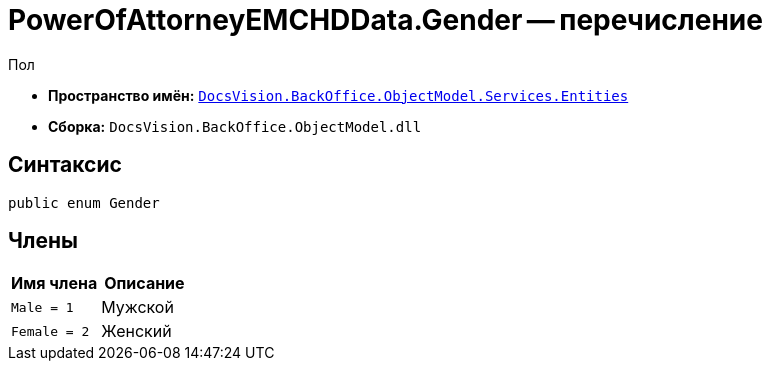 = PowerOfAttorneyEMCHDData.Gender -- перечисление

Пол

* *Пространство имён:* `xref:Entities/Entities_NS.adoc[DocsVision.BackOffice.ObjectModel.Services.Entities]`
* *Сборка:* `DocsVision.BackOffice.ObjectModel.dll`

== Синтаксис

[source,csharp]
----
public enum Gender
----

== Члены

[cols=",",options="header"]
|===
|Имя члена |Описание

|`Male = 1` |Мужской
|`Female = 2` |Женский
|===
